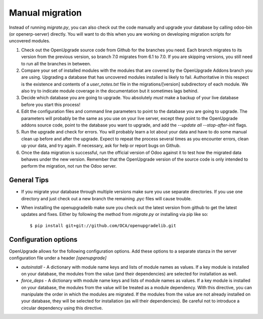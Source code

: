 Manual migration
================

Instead of running *migrate.py*, you can also check out the code manually
and upgrade your database by calling odoo-bin (or openerp-server) directly. You
will want to do this when you are working on developing migration scripts for
uncovered modules.

1. Check out the OpenUpgrade source code from Github for the branches you
   need. Each branch migrates to its version from the previous version, so
   branch 7.0 migrates from 6.1 to 7.0. If you are skipping versions, you still
   need to run all the branches in between.

2. Compare your set of installed modules with the modules that are covered by
   the OpenUpgrade Addons branch you are using. Upgrading a database that has
   uncovered modules installed is likely to fail. Authoritative in this respect
   is the existence and contents of a *user_notes.txt* file in the
   migrations/[version] subdirectory of each module. We also try to indicate
   module coverage in the documentation but it sometimes lags behind.

3. Decide which database you are going to upgrade. You absolutely *must* make a
   backup of your live database before you start this process!

4. Edit the configuration files and command line parameters to point to the
   database you are going to upgrade. The parameters will probably be the same
   as you use on your live server, except they point to the OpenUpgrade
   addons source code, point to the database you want to upgrade, and add the
   *--update all --stop-after-init* flags.

5. Run the upgrade and check for errors. You will probably learn a lot about
   your data and have to do some manual clean up before and after the upgrade.
   Expect to repeat the process several times as you encounter errors, clean up
   your data, and try again. If necessary, ask for help or report bugs on
   Github.

6. Once the data migration is successful, run the official version of Odoo
   against it to test how the migrated data behaves under the new version.
   Remember that the OpenUpgrade version of the source code is only intended to
   perform the migration, not run the Odoo server.

General Tips
++++++++++++

* If you migrate your database through multiple versions make sure you use separate directories. If you use one directory and just check out a new branch the remaining *.pyc* files will cause trouble.

* When installing the openupgradelib make sure you check out the latest version from github to get the latest updates and fixes. Either by following the method from *migrate.py* or installing via pip like so::

    $ pip install git+git://github.com/OCA/openupgradelib.git

Configuration options
+++++++++++++++++++++

OpenUpgrade allows for the following configuration options. Add these options
to a separate stanza in the server configuration file under a header
*[openupgrade]*

* *autoinstall* - A dictionary with module name keys and lists of module names
  as values. If a key module is installed on your database, the modules from
  the value (and their dependencies) are selected for installation as well.

* *force_deps* - A dictionary with module name keys and lists of module names
  as values. If a key module is installed on your database, the modules from
  the value will be treated as a module dependency. With this directive, you
  can manipulate the order in which the modules are migrated. If the modules
  from the value are not already installed on your database, they will be
  selected for installation (as will their dependencies). Be careful not to
  introduce a circular dependency using this directive.
